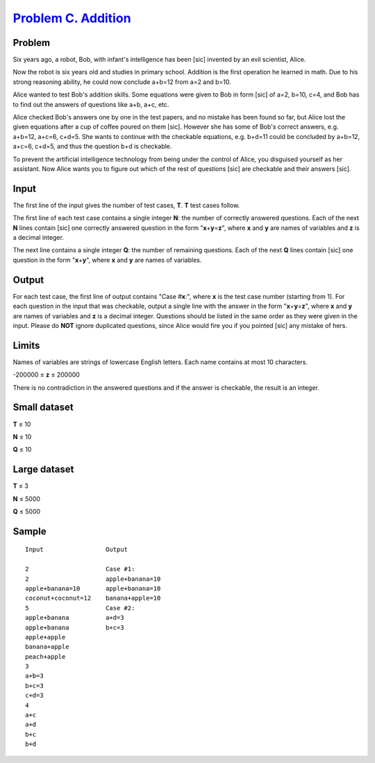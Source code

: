 .. _Problem C. Addition:
    https://code.google.com/codejam/contest/3214486/dashboard#s=p2

======================
`Problem C. Addition`_
======================

Problem
-------
Six years ago, a robot, Bob, with infant's intelligence has been [sic] invented
by an evil scientist, Alice.

Now the robot is six years old and studies in primary school. Addition is the
first operation he learned in math. Due to his strong reasoning ability, he
could now conclude a+b=12 from a=2 and b=10.

Alice wanted to test Bob's addition skills. Some equations were given to Bob in
form [sic] of a=2, b=10, c=4, and Bob has to find out the answers of questions
like a+b, a+c, etc.

Alice checked Bob's answers one by one in the test papers, and no mistake has
been found so far, but Alice lost the given equations after a cup of coffee
poured on them [sic]. However she has some of Bob's correct answers, e.g.
a+b=12, a+c=6, c+d=5. She wants to continue with the checkable equations, e.g.
b+d=11 could be concluded by a+b=12, a+c=6, c+d=5, and thus the question b+d is
checkable.

To prevent the artificial intelligence technology from being under the control
of Alice, you disguised yourself as her assistant. Now Alice wants you to
figure out which of the rest of questions [sic] are checkable and their answers
[sic].

Input
-----
The first line of the input gives the number of test cases, **T**. **T** test
cases follow.

The first line of each test case contains a single integer **N**: the number of
correctly answered questions. Each of the next **N** lines contain [sic] one
correctly answered question in the form "**x**\ +\ **y**\ =\ **z**", where
**x** and **y** are names of variables and **z** is a decimal integer.

The next line contains a single integer **Q**: the number of remaining
questions. Each of the next **Q** lines contain [sic] one question in the form
"**x**\ +\ **y**", where **x** and **y** are names of variables.

Output
------
For each test case, the first line of output contains "Case #\ **x**:", where
**x** is the test case number (starting from 1). For each question in the input
that was checkable, output a single line with the answer in the form
"**x**\ +\ **y**\ =\ **z**", where **x** and **y** are names of variables and
**z** is a decimal integer. Questions should be listed in the same order as
they were given in the input. Please do **NOT** ignore duplicated questions,
since Alice would fire you if you pointed [sic] any mistake of hers.

Limits
------
Names of variables are strings of lowercase English letters. Each name contains
at most 10 characters.

-200000 ≤ **z** ≤ 200000

There is no contradiction in the answered questions and if the answer is
checkable, the result is an integer.

Small dataset
-------------
**T** ≤ 10

**N** ≤ 10

**Q** ≤ 10

Large dataset
-------------
**T** ≤ 3

**N** ≤ 5000

**Q** ≤ 5000

Sample
------

::

    Input                 Output
    
    2                     Case #1:
    2                     apple+banana=10
    apple+banana=10       apple+banana=10
    coconut+coconut=12    banana+apple=10
    5                     Case #2:
    apple+banana          a+d=3
    apple+banana          b+c=3
    apple+apple
    banana+apple
    peach+apple
    3
    a+b=3
    b+c=3
    c+d=3
    4
    a+c
    a+d
    b+c
    b+d
